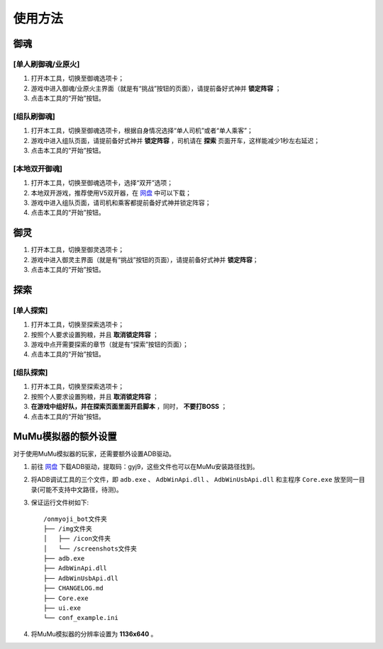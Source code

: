 使用方法
----------

御魂
+++++

[单人刷御魂/业原火]
^^^^^^^^^^^^^^^^^^^

#. 打开本工具，切换至御魂选项卡；

#. 游戏中进入御魂/业原火主界面（就是有“挑战”按钮的页面），请提前备好式神并 **锁定阵容** ；

#. 点击本工具的“开始”按钮。

[组队刷御魂]
^^^^^^^^^^^^^

#. 打开本工具，切换至御魂选项卡，根据自身情况选择“单人司机”或者“单人乘客”；

#. 游戏中进入组队页面，请提前备好式神并 **锁定阵容** ，司机请在 **探索** 页面开车，这样能减少1秒左右延迟；

#. 点击本工具的“开始”按钮。

[本地双开御魂]
^^^^^^^^^^^^^^

#. 打开本工具，切换至御魂选项卡，选择“双开”选项；

#. 本地双开游戏，推荐使用V5双开器，在 `网盘 <https://pan.baidu.com/s/1jhHrjRGWmu9yOLq9ryApJA>`_ 中可以下载；

#. 游戏中进入组队页面，请司机和乘客都提前备好式神并锁定阵容；

#. 点击本工具的“开始”按钮。

御灵
++++++++++

#. 打开本工具，切换至御灵选项卡；

#. 游戏中进入御灵主界面（就是有“挑战”按钮的页面），请提前备好式神并 **锁定阵容**；

#. 点击本工具的“开始”按钮。

探索
+++++++
[单人探索]
^^^^^^^^^^^

#. 打开本工具，切换至探索选项卡；

#. 按照个人要求设置狗粮，并且 **取消锁定阵容** ；

#. 游戏中点开需要探索的章节（就是有“探索”按钮的页面）；

#. 点击本工具的“开始”按钮。

[组队探索]
^^^^^^^^^^

#. 打开本工具，切换至探索选项卡；

#. 按照个人要求设置狗粮，并且 **取消锁定阵容** ；

#. **在游戏中组好队，并在探索页面里面开启脚本** ，同时， **不要打BOSS** ；

#. 点击本工具的“开始”按钮。

MuMu模拟器的额外设置
++++++++++++++++++++

对于使用MuMu模拟器的玩家，还需要额外设置ADB驱动。

#. 前往 `网盘 <https://pan.baidu.com/s/1jhHrjRGWmu9yOLq9ryApJA>`_ 下载ADB驱动，提取码：gyj9，这些文件也可以在MuMu安装路径找到。

#. 将ADB调试工具的三个文件，即 ``adb.exe`` 、 ``AdbWinApi.dll`` 、 ``AdbWinUsbApi.dll`` 和主程序 ``Core.exe`` 放至同一目录(可能不支持中文路径，待测)。

#. 保证运行文件树如下::

    /onmyoji_bot文件夹
    ├── /img文件夹
    │   ├── /icon文件夹
    │   └── /screenshots文件夹
    ├── adb.exe
    ├── AdbWinApi.dll
    ├── AdbWinUsbApi.dll
    ├── CHANGELOG.md
    ├── Core.exe
    ├── ui.exe
    └── conf_example.ini

#. 将MuMu模拟器的分辨率设置为 **1136x640** 。

